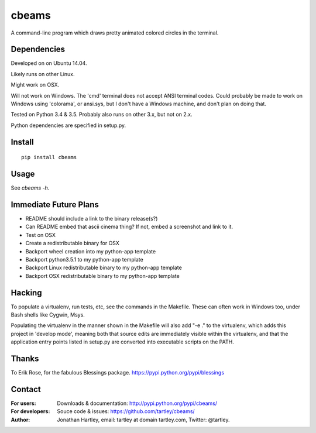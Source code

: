 cbeams
======

A command-line program which draws pretty animated colored circles in the
terminal.

Dependencies
------------

Developed on on Ubuntu 14.04.

Likely runs on other Linux.

Might work on OSX.

Will not work on Windows. The 'cmd' terminal does not accept ANSI terminal
codes. Could probably be made to work on Windows using 'colorama', or ansi.sys,
but I don't have a Windows machine, and don't plan on doing that.

Tested on Python 3.4 & 3.5. Probably also runs on other 3.x, but not on 2.x.

Python dependencies are specified in setup.py.

Install
-------

::

    pip install cbeams

Usage
-----

See `cbeams -h`.

Immediate Future Plans
----------------------
* README should include a link to the binary release(s?)
* Can README embed that ascii cinema thing?
  If not, embed a screenshot and link to it.
* Test on OSX
* Create a redistributable binary for OSX
* Backport wheel creation into my python-app template
* Backport python3.5.1 to my python-app template
* Backport Linux redistributable binary to my python-app template
* Backport OSX redistributable binary to my python-app template

Hacking
-------

To populate a virtualenv, run tests, etc, see the commands in the Makefile.
These can often work in Windows too, under Bash shells like Cygwin, Msys.

Populating the virtualenv in the manner shown in the Makefile will also
add "-e ." to the virtualenv, which adds this project in 'develop mode',
meaning both that source edits are immediately visible within the virtualenv,
and that the application entry points listed in setup.py are converted into
executable scripts on the PATH.

Thanks
------

To Erik Rose, for the fabulous Blessings package.
https://pypi.python.org/pypi/blessings

Contact
-------

:For users: Downloads & documentation:
    http://pypi.python.org/pypi/cbeams/

:For developers: Souce code & issues:
    https://github.com/tartley/cbeams/

:Author:
    Jonathan Hartley, email: tartley at domain tartley.com, Twitter: @tartley.


